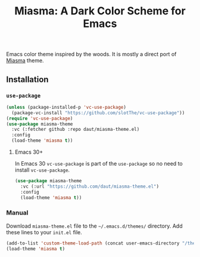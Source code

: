 #+TITLE: Miasma: A Dark Color Scheme for Emacs

#+html: <a href="http://www.gnu.org/licenses/gpl-3.0.txt"><img alt="GPLv3" src="https://img.shields.io/badge/License-GPLv3-blue.svg"/></a>

Emacs color theme inspired by the woods. It is mostly a direct port of [[https://github.com/xero/miasma.nvim][Miasma]] theme.

[[https://raw.githubusercontent.com/daut/miasma-theme.el/main/preview.png]]

** Installation
*** =use-package=
#+begin_src emacs-lisp
(unless (package-installed-p 'vc-use-package)
  (package-vc-install "https://github.com/slotThe/vc-use-package"))
(require 'vc-use-package)
(use-package miasma-theme
  :vc (:fetcher github :repo daut/miasma-theme.el)
  :config
  (load-theme 'miasma t))
#+end_src
**** Emacs 30+
In Emacs 30 =vc-use-package= is part of the =use-package= so no need to install =vc-use-package=.
#+begin_src emacs-lisp
(use-package miasma-theme
  :vc (:url "https://github.com/daut/miasma-theme.el")
  :config
  (load-theme 'miasma t))
#+end_src
*** Manual
Download =miasma-theme.el= file to the =~/.emacs.d/themes/= directory. Add these lines to your =init.el= file.
#+begin_src emacs-lisp
(add-to-list 'custom-theme-load-path (concat user-emacs-directory "/themes/"))
(load-theme 'miasma t)
#+end_src
